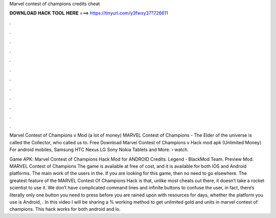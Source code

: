 Marvel contest of champions credits cheat



𝐃𝐎𝐖𝐍𝐋𝐎𝐀𝐃 𝐇𝐀𝐂𝐊 𝐓𝐎𝐎𝐋 𝐇𝐄𝐑𝐄 ===> https://tinyurl.com/y3fwxy37?726611



.



.



.



.



.



.



.



.



.



.



.



.

Marvel Contest of Champions v Mod (a lot of money) MARVEL Contest of Champions - The Elder of the universe is called the Collector, who called us to. Free Download Marvel Contest of Champions v Hack mod apk (Unlimited Money) For android mobiles, Samsung HTC Nexus LG Sony Nokia Tablets and More.  › watch.

Game APK: Marvel Contest of Champions Hack Mod for ANDROID Credits: Legend - BlackMod Team. Preview Mod. MARVEL Contest of Champions The game is available at free of cost, and it is available for both IOS and Android platforms. The main work of the users in the. If you are looking for this game, then no need to go elsewhere. The greatest feature of the MARVEL Contest Of Champions Hack is that, unlike most cheats out there, it doesn’t take a rocket scientist to use it. We don’t have complicated command lines and infinite buttons to confuse the user, in fact, there’s literally only one button you need to press before you are rained upon with resources for days, whether the platform you use is Android, . In this video I will be sharing a % working method to get unlimited gold and units in marvel contest of champions. This hack works for both android and Io.
